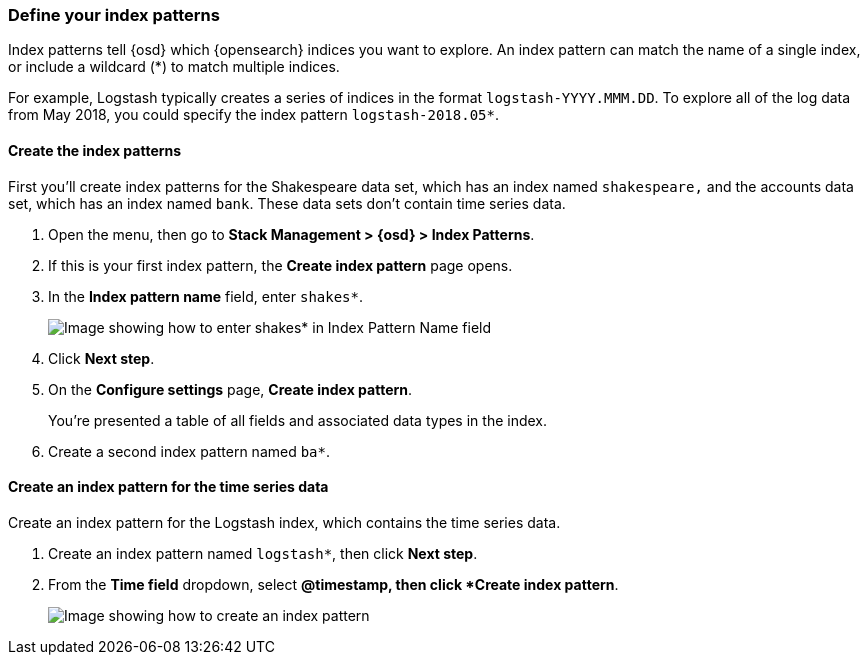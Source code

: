 [[tutorial-define-index]]
=== Define your index patterns

Index patterns tell {osd} which {opensearch} indices you want to explore.
An index pattern can match the name of a single index, or include a wildcard
(*) to match multiple indices. 

For example, Logstash typically creates a
series of indices in the format `logstash-YYYY.MMM.DD`. To explore all
of the log data from May 2018, you could specify the index pattern
`logstash-2018.05*`.

[float]
==== Create the index patterns

First you'll create index patterns for the Shakespeare data set, which has an
index named `shakespeare,` and the accounts data set, which has an index named
`bank`. These data sets don't contain time series data.

. Open the menu, then go to *Stack Management > {osd} > Index Patterns*.

. If this is your first index pattern, the *Create index pattern* page opens.

. In the *Index pattern name* field, enter `shakes*`.
+
[role="screenshot"]
image::images/tutorial-pattern-1.png[Image showing how to enter shakes* in Index Pattern Name field]

. Click *Next step*.

. On the *Configure settings* page, *Create index pattern*.
+
You’re presented a table of all fields and associated data types in the index.

. Create a second index pattern named  `ba*`. 

[float]
==== Create an index pattern for the time series data

Create an index pattern for the Logstash index, which
contains the time series data.

. Create an index pattern named `logstash*`, then click *Next step*.

. From the *Time field* dropdown, select *@timestamp, then click *Create index pattern*.
+
[role="screenshot"]
image::images/tutorial_index_patterns.png[Image showing how to create an index pattern]



